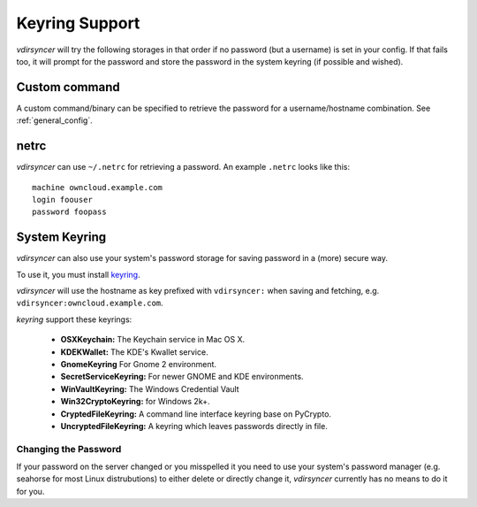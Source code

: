 ===============
Keyring Support
===============

*vdirsyncer* will try the following storages in that order if no password (but
a username) is set in your config. If that fails too, it will prompt for the
password and store the password in the system keyring (if possible and wished).

Custom command
==============

.. versionadded:: 0.3.0

A custom command/binary can be specified to retrieve the password for a
username/hostname combination. See :ref:`general_config`.

netrc
=====

*vdirsyncer* can use ``~/.netrc`` for retrieving a password. An example
``.netrc`` looks like this::

    machine owncloud.example.com
    login foouser
    password foopass

System Keyring
==============

*vdirsyncer* can also use your system's password storage for saving password in
a (more) secure way.

To use it, you must install keyring_.

.. _keyring: https://bitbucket.org/kang/python-keyring-lib

*vdirsyncer* will use the hostname as key prefixed with ``vdirsyncer:`` when
saving and fetching, e.g. ``vdirsyncer:owncloud.example.com``.

*keyring* support these keyrings:

 - **OSXKeychain:** The Keychain service in Mac OS X.
 - **KDEKWallet:** The KDE's Kwallet service.
 - **GnomeKeyring** For Gnome 2 environment.
 - **SecretServiceKeyring:** For newer GNOME and KDE environments.
 - **WinVaultKeyring:** The Windows Credential Vault
 - **Win32CryptoKeyring:** for Windows 2k+.
 - **CryptedFileKeyring:** A command line interface keyring base on PyCrypto.
 - **UncryptedFileKeyring:** A keyring which leaves passwords directly in file.

Changing the Password
---------------------

If your password on the server changed or you misspelled it you need to use
your system's password manager (e.g. seahorse for most Linux distrubutions) to
either delete or directly change it, *vdirsyncer* currently has no means to do
it for you.
